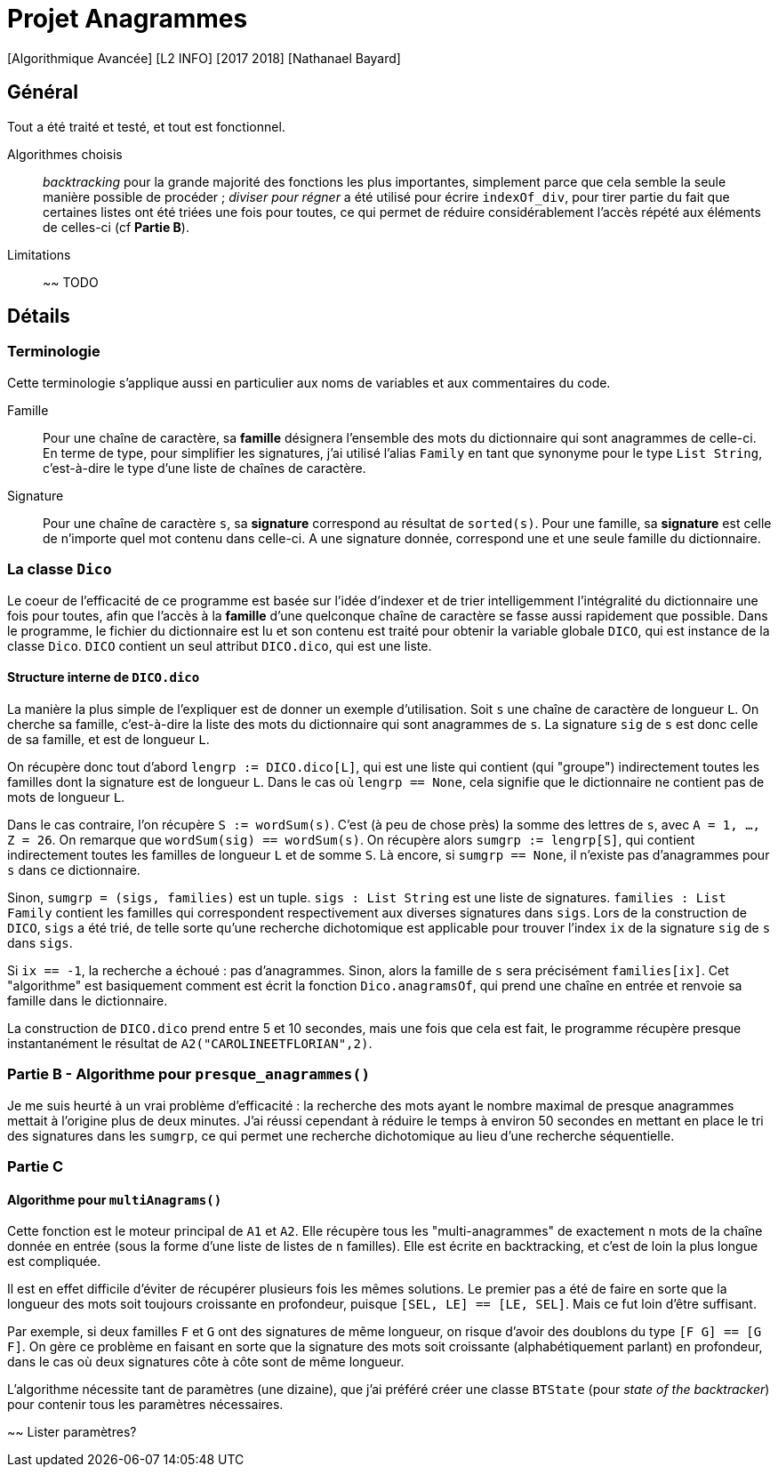 = Projet Anagrammes
[Algorithmique Avancée] [L2 INFO] [2017 2018] [Nathanael Bayard]

== Général

Tout a été traité et testé, et tout est fonctionnel.

Algorithmes choisis::
_backtracking_ pour la grande majorité des fonctions les plus importantes, simplement parce que cela semble la seule manière possible de procéder ; _diviser pour régner_ a été utilisé pour écrire `indexOf_div`, pour tirer partie du fait que certaines listes ont été triées une fois pour toutes, ce qui permet de réduire considérablement l'accès répété aux éléments de celles-ci (cf *Partie B*).

Limitations::
~~ TODO

== Détails

=== Terminologie

Cette terminologie s'applique aussi en particulier aux noms de variables et aux commentaires du code.

Famille::
Pour une chaîne de caractère, sa *famille* désignera l'ensemble des mots du dictionnaire qui sont anagrammes de celle-ci.
En terme de type, pour simplifier les signatures, j'ai utilisé l'alias `Family` en tant que synonyme pour le type `List String`, c'est-à-dire le type d'une liste de chaînes de caractère.

Signature::
Pour une chaîne de caractère `s`, sa *signature* correspond au résultat de `sorted(s)`. Pour une famille, sa *signature* est celle de n'importe quel mot contenu dans celle-ci. A une signature donnée, correspond une et une seule famille du dictionnaire.

=== La classe `Dico`

Le coeur de l'efficacité de ce programme est basée sur l'idée d'indexer et de trier intelligemment l'intégralité du dictionnaire une fois pour toutes, afin que l'accès à la *famille* d'une quelconque chaîne de caractère se fasse aussi rapidement que possible. Dans le programme, le fichier du dictionnaire est lu et son contenu est traité pour obtenir la variable globale `DICO`, qui est instance de la classe `Dico`. `DICO` contient un seul attribut `DICO.dico`, qui est une liste.

==== Structure interne de `DICO.dico`

La manière la plus simple de l'expliquer est de donner un exemple d'utilisation. Soit `s` une chaîne de caractère de longueur `L`. On cherche sa famille, c'est-à-dire la liste des mots du dictionnaire qui sont anagrammes de `s`. La signature `sig` de `s` est donc celle de sa famille, et est de longueur `L`.

On récupère donc tout d'abord `lengrp := DICO.dico[L]`, qui est une liste qui contient (qui "groupe") indirectement toutes les familles dont la signature est de longueur `L`. Dans le cas où `lengrp == None`, cela signifie que le dictionnaire ne contient pas de mots de longueur `L`.

Dans le cas contraire, l'on récupère `S := wordSum(s)`. C'est (à peu de chose près) la somme des lettres de `s`, avec `A = 1, ..., Z = 26`. On remarque que `wordSum(sig) == wordSum(s)`. On récupère alors `sumgrp := lengrp[S]`, qui contient indirectement toutes les familles de longueur `L` et de somme `S`. Là encore, si `sumgrp == None`, il n'existe pas d'anagrammes pour `s` dans ce dictionnaire.

Sinon, `sumgrp = (sigs, families)` est un tuple. `sigs : List String` est une liste de signatures. `families : List Family` contient les familles qui correspondent respectivement aux diverses signatures dans `sigs`. Lors de la construction de `DICO`, `sigs` a été trié, de telle sorte qu'une recherche dichotomique est applicable pour trouver l'index `ix` de la signature `sig` de `s` dans `sigs`.

Si `ix == -1`, la recherche a échoué : pas d'anagrammes. Sinon, alors la famille de `s` sera précisément `families[ix]`. Cet "algorithme" est basiquement comment est écrit la fonction `Dico.anagramsOf`, qui prend une chaîne en entrée et renvoie sa famille dans le dictionnaire.

La construction de `DICO.dico` prend entre 5 et 10 secondes, mais une fois que cela est fait, le programme récupère presque instantanément le résultat de `A2("CAROLINEETFLORIAN",2)`.

=== Partie B - Algorithme pour `presque_anagrammes()`

Je me suis heurté à un vrai problème d'efficacité : la recherche des mots ayant le nombre maximal de presque anagrammes mettait à l'origine plus de deux minutes. J'ai réussi cependant à réduire le temps à environ 50 secondes en mettant en place le tri des signatures dans les `sumgrp`, ce qui permet une recherche dichotomique au lieu d'une recherche séquentielle.

=== Partie C

==== Algorithme pour `multiAnagrams()`

Cette fonction est le moteur principal de `A1` et `A2`. Elle récupère tous les "multi-anagrammes" de exactement `n` mots de la chaîne donnée en entrée (sous la forme d'une liste de listes de `n` familles). Elle est écrite en backtracking, et c'est de loin la plus longue est compliquée.

Il est en effet difficile d'éviter de récupérer plusieurs fois les mêmes solutions. Le premier pas a été de faire en sorte que la longueur des mots soit toujours croissante en profondeur, puisque `[SEL, LE] == [LE, SEL]`. Mais ce fut loin d'être suffisant.

Par exemple, si deux familles `F` et `G` ont des signatures de même longueur, on risque d'avoir des doublons du type `[F G] == [G F]`. On gère ce problème en faisant en sorte que la signature des mots soit croissante (alphabétiquement parlant) en profondeur, dans le cas où deux signatures côte à côte sont de même longueur.

L'algorithme nécessite tant de paramètres (une dizaine), que j'ai préféré créer une classe `BTState` (pour _state of the backtracker_) pour contenir tous les paramètres nécessaires.

~~ Lister paramètres?
